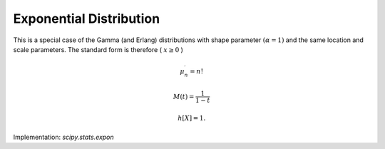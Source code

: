 
.. _continuous-expon:

Exponential Distribution
========================

This is a special case of the Gamma (and Erlang) distributions with
shape parameter :math:`\left(\alpha=1\right)` and the same location and scale parameters. The standard form is
therefore ( :math:`x\geq0` )

.. math::
   :nowrap:

    \begin{eqnarray*} f\left(x\right) & = & e^{-x}\\
    F\left(x\right) & = & \gamma\left(1,x\right) = 1-e^{-x}\\
    G\left(q\right) & = & -\log\left(1-q\right)\end{eqnarray*}

.. math::

     \mu_{n}^{\prime}=n!

.. math::

     M\left(t\right)=\frac{1}{1-t}

.. math::
   :nowrap:

    \begin{eqnarray*} \mu & = & 1\\ \mu_{2} & = & 1\\ \gamma_{1} & = & 2\\ \gamma_{2} & = & 6\\ m_{d} & = & 0\end{eqnarray*}

.. math::

     h\left[X\right]=1.

Implementation: `scipy.stats.expon`
